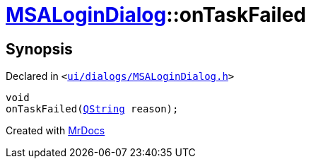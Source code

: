 [#MSALoginDialog-onTaskFailed]
= xref:MSALoginDialog.adoc[MSALoginDialog]::onTaskFailed
:relfileprefix: ../
:mrdocs:


== Synopsis

Declared in `&lt;https://github.com/PrismLauncher/PrismLauncher/blob/develop/launcher/ui/dialogs/MSALoginDialog.h#L41[ui&sol;dialogs&sol;MSALoginDialog&period;h]&gt;`

[source,cpp,subs="verbatim,replacements,macros,-callouts"]
----
void
onTaskFailed(xref:QString.adoc[QString] reason);
----



[.small]#Created with https://www.mrdocs.com[MrDocs]#
